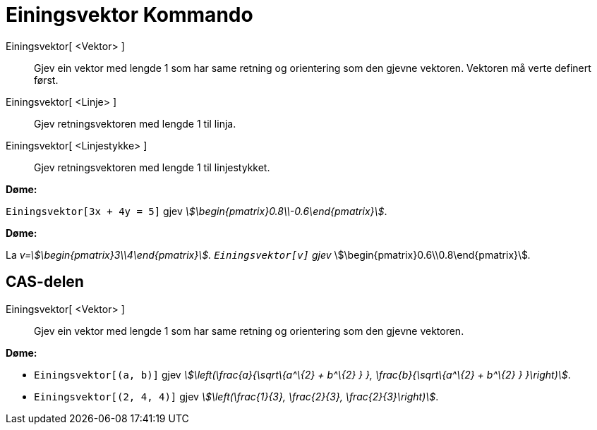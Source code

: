 = Einingsvektor Kommando
:page-en: commands/UnitVector
ifdef::env-github[:imagesdir: /nn/modules/ROOT/assets/images]

Einingsvektor[ <Vektor> ]::
  Gjev ein vektor med lengde 1 som har same retning og orientering som den gjevne vektoren. Vektoren må verte definert
  først.
Einingsvektor[ <Linje> ]::
  Gjev retningsvektoren med lengde 1 til linja.
Einingsvektor[ <Linjestykke> ]::
  Gjev retningsvektoren med lengde 1 til linjestykket.

[EXAMPLE]
====

*Døme:*

`++Einingsvektor[3x + 4y = 5]++` gjev _stem:[\begin{pmatrix}0.8\\-0.6\end{pmatrix}]_.

====

[EXAMPLE]
====

*Døme:*

La _v=stem:[\begin{pmatrix}3\\4\end{pmatrix}]. `++Einingsvektor[v]++` gjev_
stem:[\begin{pmatrix}0.6\\0.8\end{pmatrix}]__.__

====

== CAS-delen

Einingsvektor[ <Vektor> ]::
  Gjev ein vektor med lengde 1 som har same retning og orientering som den gjevne vektoren.

[EXAMPLE]
====

*Døme:*

* `++Einingsvektor[(a, b)]++` gjev _stem:[\left(\frac{a}{\sqrt\{a^\{2} + b^\{2} } }, \frac{b}{\sqrt\{a^\{2} + b^\{2}
} }\right)]_.
* {blank}
+
`++Einingsvektor[(2, 4, 4)]++` gjev _stem:[\left(\frac{1}{3}, \frac{2}{3}, \frac{2}{3}\right)]_.

====
